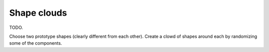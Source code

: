 
.. _tut-cloud:

============
Shape clouds
============

TODO.

Choose two prototype shapes (clearly different from each other).
Create a clowd of shapes around each by randomizing some of the
components.


